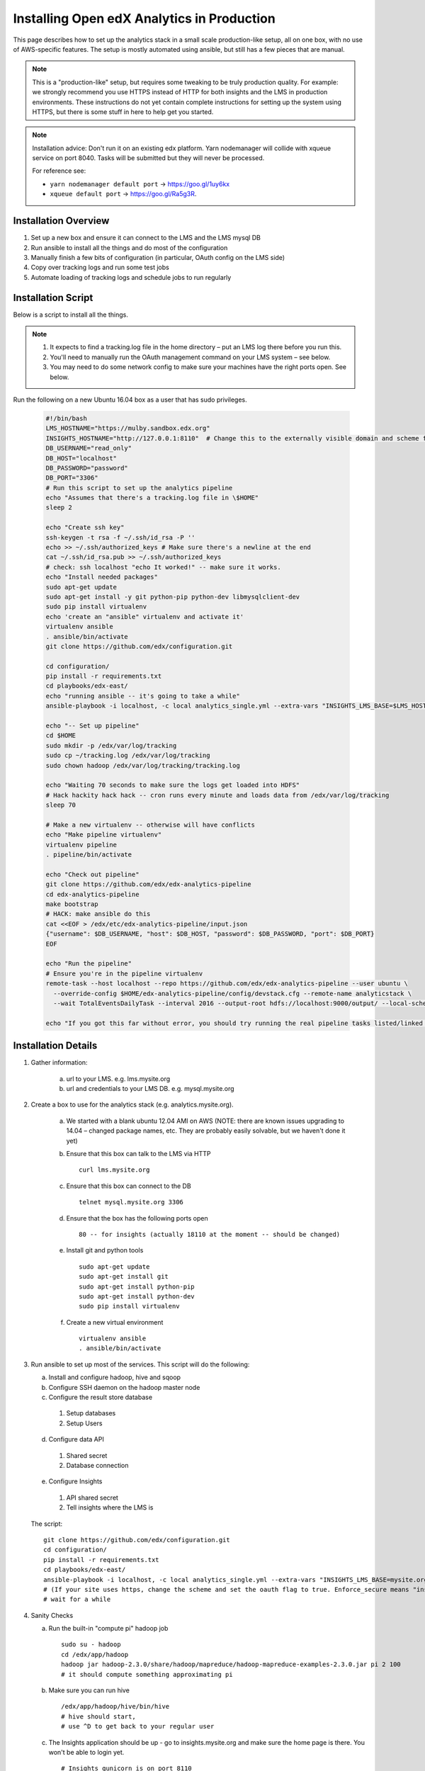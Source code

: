 .. _Installing the Open edX Analytics Stack in Production:

#################################################
Installing Open edX Analytics in Production
#################################################

This page describes how to set up the analytics stack in a small scale production-like setup,
all on one box, with no use of AWS-specific features. The setup is mostly automated using ansible,
but still has a few pieces that are manual.

.. note::

   This is a "production-like" setup, but requires some tweaking to be truly production quality.
   For example: we strongly recommend you use HTTPS instead of HTTP for both insights and
   the LMS in production environments. These instructions do not yet contain complete instructions
   for setting up the system using HTTPS, but there is some stuff in here to help get you started.

.. note::

     Installation advice: Don't run it on an existing edx platform. Yarn nodemanager will collide with xqueue service
     on port 8040. Tasks will be submitted but they will never be processed.

     For reference see:

     - ``yarn nodemanager default port`` -> https://goo.gl/1uy6kx 
     - ``xqueue default port`` -> https://goo.gl/Ra5g3R.
     
.. _Installation Overview:

******************************
Installation Overview
******************************

#. Set up a new box and ensure it can connect to the LMS and the LMS mysql DB
#. Run ansible to install all the things and do most of the configuration
#. Manually finish a few bits of configuration (in particular, OAuth config on the LMS side)
#. Copy over tracking logs and run some test jobs
#. Automate loading of tracking logs and schedule jobs to run regularly


.. _Installation Script:

*****************************
Installation Script
*****************************

Below is a script to install all the things.

.. note::

   #. It expects to find a tracking.log file in the home directory – put an LMS log there before you run this.
   #. You'll need to manually run the OAuth management command on your LMS system – see below.
   #. You may need to do some network config to make sure your machines have the right ports open. See below.

Run the following on a new Ubuntu 16.04 box as a user that has sudo privileges.

   .. code-block:: bash

      #!/bin/bash
      LMS_HOSTNAME="https://mulby.sandbox.edx.org"
      INSIGHTS_HOSTNAME="http://127.0.0.1:8110"  # Change this to the externally visible domain and scheme for your Insights install, ideally HTTPS
      DB_USERNAME="read_only"
      DB_HOST="localhost"
      DB_PASSWORD="password"
      DB_PORT="3306"
      # Run this script to set up the analytics pipeline
      echo "Assumes that there's a tracking.log file in \$HOME"
      sleep 2
      
      echo "Create ssh key"
      ssh-keygen -t rsa -f ~/.ssh/id_rsa -P ''
      echo >> ~/.ssh/authorized_keys # Make sure there's a newline at the end
      cat ~/.ssh/id_rsa.pub >> ~/.ssh/authorized_keys
      # check: ssh localhost "echo It worked!" -- make sure it works.
      echo "Install needed packages"
      sudo apt-get update
      sudo apt-get install -y git python-pip python-dev libmysqlclient-dev
      sudo pip install virtualenv
      echo 'create an "ansible" virtualenv and activate it'
      virtualenv ansible
      . ansible/bin/activate
      git clone https://github.com/edx/configuration.git
      
      cd configuration/
      pip install -r requirements.txt
      cd playbooks/edx-east/
      echo "running ansible -- it's going to take a while"
      ansible-playbook -i localhost, -c local analytics_single.yml --extra-vars "INSIGHTS_LMS_BASE=$LMS_HOSTNAME INSIGHTS_BASE_URL=$INSIGHTS_HOSTNAME"
      
      echo "-- Set up pipeline"
      cd $HOME
      sudo mkdir -p /edx/var/log/tracking
      sudo cp ~/tracking.log /edx/var/log/tracking
      sudo chown hadoop /edx/var/log/tracking/tracking.log
      
      echo "Waiting 70 seconds to make sure the logs get loaded into HDFS"
      # Hack hackity hack hack -- cron runs every minute and loads data from /edx/var/log/tracking
      sleep 70
      
      # Make a new virtualenv -- otherwise will have conflicts
      echo "Make pipeline virtualenv"
      virtualenv pipeline
      . pipeline/bin/activate
      
      echo "Check out pipeline"
      git clone https://github.com/edx/edx-analytics-pipeline
      cd edx-analytics-pipeline
      make bootstrap
      # HACK: make ansible do this
      cat <<EOF > /edx/etc/edx-analytics-pipeline/input.json
      {"username": $DB_USERNAME, "host": $DB_HOST, "password": $DB_PASSWORD, "port": $DB_PORT}
      EOF
      
      echo "Run the pipeline"
      # Ensure you're in the pipeline virtualenv
      remote-task --host localhost --repo https://github.com/edx/edx-analytics-pipeline --user ubuntu \
        --override-config $HOME/edx-analytics-pipeline/config/devstack.cfg --remote-name analyticstack \
	--wait TotalEventsDailyTask --interval 2016 --output-root hdfs://localhost:9000/output/ --local-scheduler
      
      echo "If you got this far without error, you should try running the real pipeline tasks listed/linked below"

.. _Installation Details:

***********************
Installation Details
***********************

#. Gather information:
   
    a. url to your LMS. e.g. lms.mysite.org
       
    b. url and credentials to your LMS DB. e.g. mysql.mysite.org
       
#. Create a box to use for the analytics stack (e.g. analytics.mysite.org).
   
    a. We started with a blank ubuntu 12.04 AMI on AWS (NOTE: there are known issues upgrading to 14.04 –
       changed package names, etc. They are probably easily solvable, but we haven't done it yet)
	
    b. Ensure that this box can talk to the LMS via HTTP ::

        curl lms.mysite.org

    c. Ensure that this box can connect to the DB ::

        telnet mysql.mysite.org 3306

    d. Ensure that the box has the following ports open ::

        80 -- for insights (actually 18110 at the moment -- should be changed)

    e. Install git and python tools ::

        sudo apt-get update
        sudo apt-get install git
        sudo apt-get install python-pip
        sudo apt-get install python-dev
        sudo pip install virtualenv

    f. Create a new virtual environment ::

        virtualenv ansible
        . ansible/bin/activate

#. Run ansible to set up most of the services. This script will do the following:

   a. Install and configure hadoop, hive and sqoop
      
   b. Configure SSH daemon on the hadoop master node
      
   c. Configure the result store database
      
    1. Setup databases
    2. Setup Users
       
   d. Configure data API
      
    1. Shared secret
    2. Database connection
       
   e. Configure Insights
      
    1. API shared secret
    2. Tell insights where the LMS is
       
   The script: ::

    git clone https://github.com/edx/configuration.git
    cd configuration/
    pip install -r requirements.txt
    cd playbooks/edx-east/
    ansible-playbook -i localhost, -c local analytics_single.yml --extra-vars "INSIGHTS_LMS_BASE=mysite.org"
    # (If your site uses https, change the scheme and set the oauth flag to true. Enforce_secure means "insist on https".)
    # wait for a while
#. Sanity Checks

   a. Run the built-in "compute pi" hadoop job ::

       sudo su - hadoop
       cd /edx/app/hadoop
       hadoop jar hadoop-2.3.0/share/hadoop/mapreduce/hadoop-mapreduce-examples-2.3.0.jar pi 2 100
       # it should compute something approximating pi

   b. Make sure you can run hive ::

       /edx/app/hadoop/hive/bin/hive
       # hive should start,
       # use ^D to get back to your regular user

   c. The Insights application should be up - go to insights.mysite.org and make sure the home page is there. You won't
      be able to login yet. ::

       # Insights gunicorn is on port 8110
       curl localhost:8110
       
       # Insights nginx (the externally-facing view) should be on port 18110
       curl mybox.org:18110

#. Place some test logs into HDFS

   a. copy some log files into the hdfs system ::

       # scp tracking.log onto the machine from your LMS. Then do the following:
       sudo mkdir /edx/var/log/tracking
       sudo cp /path/to/tracking.log /edx/var/log/tracking
       sudo chown hadoop /edx/var/log/tracking/tracking.log
       # wait 60 seconds - ansible creates a cron job to load files in that directory every minute

       # check that it exists
       hdfs dfs -ls /data
        
       # should find this:
       Found 1 items
       -rw-r--r--   1 hadoop supergroup     308814 2015-10-15 14:31 /data/tracking.log

   b. Setup the pipeline ::

       ssh-keygen -t rsa -f ~/.ssh/id_rsa -P ''
       echo >> ~/.ssh/authorized_keys # Make sure there's a newline at the end
       cat ~/.ssh/id_rsa.pub >> ~/.ssh/authorized_keys
       # check: ssh localhost "echo It worked!" -- make sure it works.
         
       # Make a new virtualenv -- otherwise will have conflicts
       virtualenv pipeline
       . pipeline/bin/activate
           
       git clone https://github.com/edx/edx-analytics-pipeline
       cd edx-analytics-pipeline
         
       make bootstrap

   c. Check the pipeline installation by running a simple job to count events per day. There are many parameters to
      setup the pipeline before running the job. We'll be able to use `--skip-setup` below. The user should be set to the
      current user (htat has the ssh self-login setup). ::

       # Ensure you're in the pipeline virtualenv 
       remote-task --host localhost \
         --repo https://github.com/edx/edx-analytics-pipeline \
         --user ubuntu \
         --override-config $HOME/edx-analytics-pipeline/config/devstack.cfg \
         --remote-name analyticstack \
         --wait TotalEventsDailyTask \
         --interval 2015 \
         --output-root hdfs://localhost:9000/output/ \
         --local-scheduler

#. Finish the rest of the pipeline configuration

   a. Write config files for the pipeline so that it knows where the LMS database is: ::

       sudo vim /edx/etc/edx-analytics-pipeline/input.json
       # put in the right url and credentials for your LMS database

   b. Test it (Note the ``--skip-setup`` option can be added to subsequent calls to ``remote-task`` in cases where the "setup" does  not need to be repeated). ::

	 remote-task --host localhost \
           --user ubuntu \
           --remote-name analyticstack \
           --skip-setup \
           --wait CourseEnrollmentEventsTask \
           --interval 2016 \
           --local-scheduler

   c. Confirm the test succeeded ::

       sudo mysql
       SELECT * FROM reports.course_enrollment_daily;
       # This should show you enrollments over time. Note that this only counts enrollment in the event logs -
       if you manually created users or enrollments in the database, they won't be counted here.

#. Finish the LMS -> Insights SSO configuration via LMS OAuth Trusted Client Registration. You'll be setting up the
   connection between Insights and the LMS, so single sign on will work.

   a. Run the following Django Management command *on the LMS machine* ::

       sudo su edxapp
       /edx/bin/python.edxapp /edx/bin/manage.edxapp lms --setting=aws create_oauth2_client \
         http://107.21.156.121:18110 \
	 http://107.21.156.121:18110/complete/edx-oidc/ \
	 confidential \
	 --client_name insights \
	 --client_id YOUR_OAUTH2_KEY \
	 --client_secret secret \
	 --trusted
         
       # Replace "secret", "YOUR_OAUTH2_KEY", and the url of your Insights box.
       # INSIGHTS_BASE_URL
       # INSIGHTS_OAUTH2_KEY
       # INSIGHTS_OAUTH2_SECRET
       # Also set other secrets to more secret values.
         
       # Ensure that JWT_ISSUER and OAUTH_OIDC_ISSUER on the LMS in /edx/app/edxapp/lms.env.json match the url root in
       # /edx/etc/insights.yml (SOCIAL_AUTH_EDX_OIDC_URL_ROOT). This should be the case unless your environment is weird
       (ala edx sandboxes are really username.sandbox.edx.org but the setting is "int.sandbox.edx.org")

   b. Check it by logging into LMS as a staff user, then ensure that you can log into Insights and see all the courses
      you have staff access to.

#. Automate copying of logs. You probably don't want to do it manually every time. Some options:

   a. Create a cron job that copies all of the logs from the LMS servers regularly.

   b. Create a job to copy logs to S3 and use S3 as your HDFS store (and update your config accordingly).

#. Schedule `launch-task` jobs to actually run all the pipeline tasks regularly.

   a. Here is the list of tasks: https://github.com/edx/edx-analytics-pipeline/wiki/Tasks-to-Run-to-Update-Insights ::

       # Ensure you're in the pipeline virtualenv
       remote-task --host localhost \
         --user ubuntu \
	 --remote-name analyticstack \
	 --skip-setup \
	 --wait CourseActivityWeeklyTask \
	 --local-scheduler \
         --end-date $(date +%Y-%m-%d -d "today") \
         --weeks 24 \
         --n-reduce-tasks 1   # number of reduce slots in your cluster -- we only have 1


************
Resources
************
- Link to ansible playbook we use: https://github.com/edx/configuration/blob/master/playbooks/edx-east/analytics_single.yml
- Analytics devstack docs: http://edx.readthedocs.io/projects/edx-installing-configuring-and-running/en/latest/installation/analytics/index.html
- https://github.com/edx/edx-analytics-configuration
- https://github.com/edx/edx-analytics-pipeline/wiki/Tasks-to-Run-to-Update-Insights
- Mailing list: https://groups.google.com/forum/#!forum/openedx-ops
